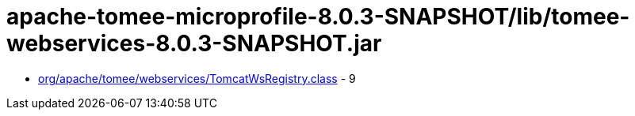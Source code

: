 = apache-tomee-microprofile-8.0.3-SNAPSHOT/lib/tomee-webservices-8.0.3-SNAPSHOT.jar

 - link:org/apache/tomee/webservices/TomcatWsRegistry.adoc[org/apache/tomee/webservices/TomcatWsRegistry.class] - 9

